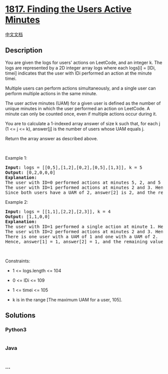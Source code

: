 * [[https://leetcode.com/problems/finding-the-users-active-minutes][1817.
Finding the Users Active Minutes]]
  :PROPERTIES:
  :CUSTOM_ID: finding-the-users-active-minutes
  :END:
[[./solution/1800-1899/1817.Finding the Users Active Minutes/README.org][中文文档]]

** Description
   :PROPERTIES:
   :CUSTOM_ID: description
   :END:

#+begin_html
  <p>
#+end_html

You are given the logs for users' actions on LeetCode, and an integer k.
The logs are represented by a 2D integer array logs where each logs[i] =
[IDi, timei] indicates that the user with IDi performed an action at the
minute timei.

#+begin_html
  </p>
#+end_html

#+begin_html
  <p>
#+end_html

Multiple users can perform actions simultaneously, and a single user can
perform multiple actions in the same minute.

#+begin_html
  </p>
#+end_html

#+begin_html
  <p>
#+end_html

The user active minutes (UAM) for a given user is defined as the number
of unique minutes in which the user performed an action on LeetCode. A
minute can only be counted once, even if multiple actions occur during
it.

#+begin_html
  </p>
#+end_html

#+begin_html
  <p>
#+end_html

You are to calculate a 1-indexed array answer of size k such that, for
each j (1 <= j <= k), answer[j] is the number of users whose UAM equals
j.

#+begin_html
  </p>
#+end_html

#+begin_html
  <p>
#+end_html

Return the array answer as described above.

#+begin_html
  </p>
#+end_html

#+begin_html
  <p>
#+end_html

 

#+begin_html
  </p>
#+end_html

#+begin_html
  <p>
#+end_html

Example 1:

#+begin_html
  </p>
#+end_html

#+begin_html
  <pre>
  <strong>Input:</strong> logs = [[0,5],[1,2],[0,2],[0,5],[1,3]], k = 5
  <strong>Output:</strong> [0,2,0,0,0]
  <strong>Explanation:</strong>
  The user with ID=0 performed actions at minutes 5, 2, and 5 again. Hence, they have a UAM of 2 (minute 5 is only counted once).
  The user with ID=1 performed actions at minutes 2 and 3. Hence, they have a UAM of 2.
  Since both users have a UAM of 2, answer[2] is 2, and the remaining answer[j] values are 0.
  </pre>
#+end_html

#+begin_html
  <p>
#+end_html

Example 2:

#+begin_html
  </p>
#+end_html

#+begin_html
  <pre>
  <strong>Input:</strong> logs = [[1,1],[2,2],[2,3]], k = 4
  <strong>Output:</strong> [1,1,0,0]
  <strong>Explanation:</strong>
  The user with ID=1 performed a single action at minute 1. Hence, they have a UAM of 1.
  The user with ID=2 performed actions at minutes 2 and 3. Hence, they have a UAM of 2.
  There is one user with a UAM of 1 and one with a UAM of 2.
  Hence, answer[1] = 1, answer[2] = 1, and the remaining values are 0.
  </pre>
#+end_html

#+begin_html
  <p>
#+end_html

 

#+begin_html
  </p>
#+end_html

#+begin_html
  <p>
#+end_html

Constraints:

#+begin_html
  </p>
#+end_html

#+begin_html
  <ul>
#+end_html

#+begin_html
  <li>
#+end_html

1 <= logs.length <= 104

#+begin_html
  </li>
#+end_html

#+begin_html
  <li>
#+end_html

0 <= IDi <= 109

#+begin_html
  </li>
#+end_html

#+begin_html
  <li>
#+end_html

1 <= timei <= 105

#+begin_html
  </li>
#+end_html

#+begin_html
  <li>
#+end_html

k is in the range [The maximum UAM for a user, 105].

#+begin_html
  </li>
#+end_html

#+begin_html
  </ul>
#+end_html

** Solutions
   :PROPERTIES:
   :CUSTOM_ID: solutions
   :END:

#+begin_html
  <!-- tabs:start -->
#+end_html

*** *Python3*
    :PROPERTIES:
    :CUSTOM_ID: python3
    :END:
#+begin_src python
#+end_src

*** *Java*
    :PROPERTIES:
    :CUSTOM_ID: java
    :END:
#+begin_src java
#+end_src

*** *...*
    :PROPERTIES:
    :CUSTOM_ID: section
    :END:
#+begin_example
#+end_example

#+begin_html
  <!-- tabs:end -->
#+end_html
